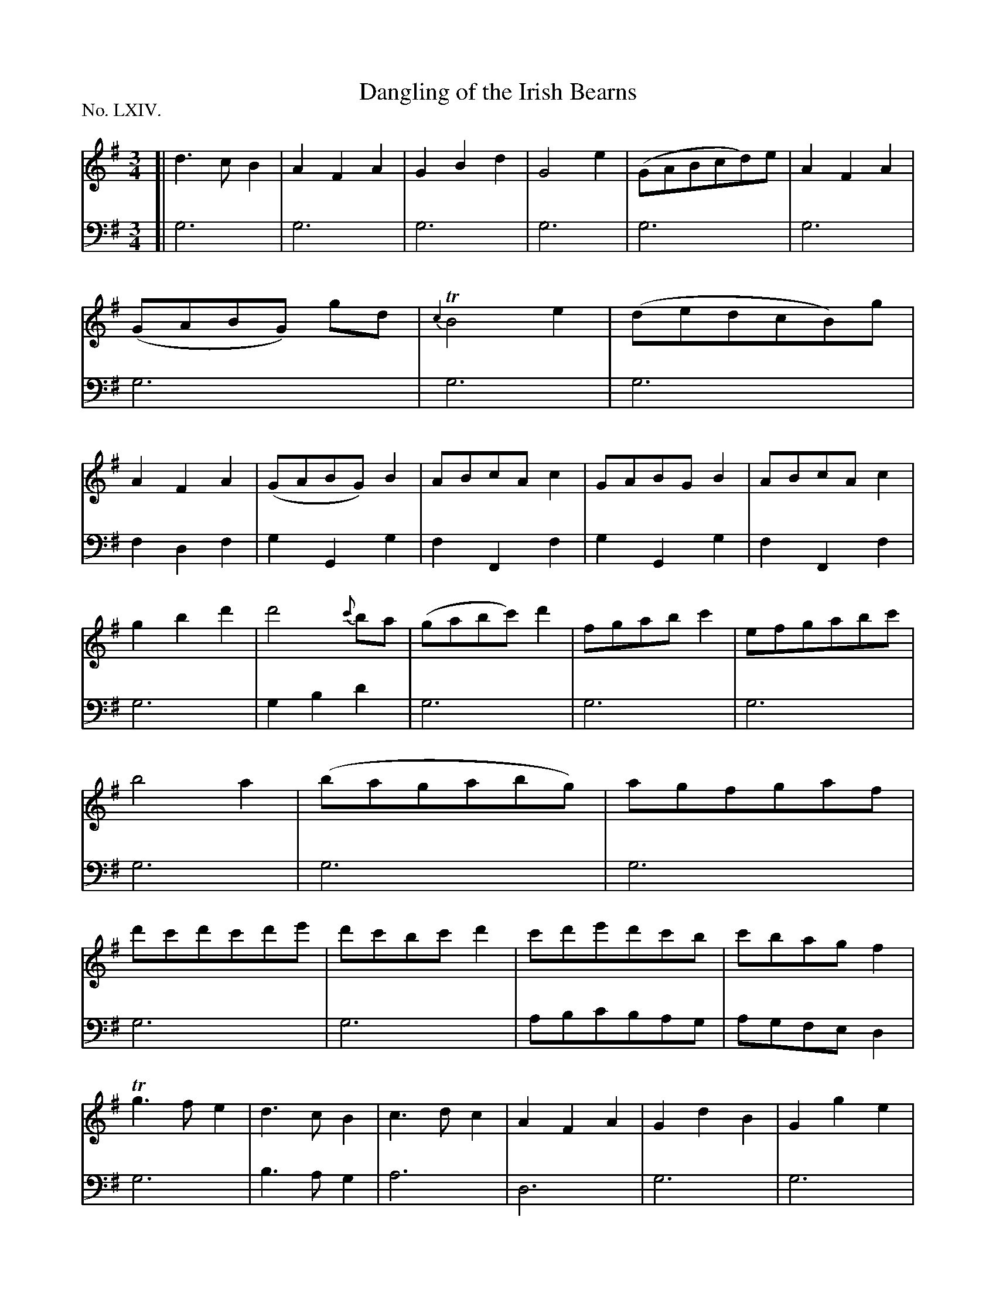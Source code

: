 X: 64
T: Dangling of the Irish Bearns
%R: waltz
B: "The Hibernian Muse" p.40 -41 #1
F: http://imslp.org/wiki/The_Hibernian_Muse_%28Various%29
Z: 2015 John Chambers <jc:trillian.mit.edu>
P: No. LXIV.
M: 3/4
L: 1/8
K: G
% - - - - - - - - - - - - - - - - - - - - - - - - - - - - -
V: 1
[|\
d3cB2 | A2F2A2 | G2B2d2 | G4e2 |\
(GABcd)e | A2F2A2 | (GABG) gd | {c2}TB4e2 |\
(dedcB)g | A2F2A2 | (GABG)B2 | ABcAc2 |\
GABGB2 | ABcAc2 |
g2b2d'2 | d'4 {c'}ba |\
(gabc')d'2 | fgabc'2 | efgabc' | b4a2 |\
(bagabg) | agfgaf | d'c'd'c'd'e' | d'c'bc'd'2 |\
c'd'e'd'c'b | c'bagf2 |
Tg3fe2 | d3cB2 |\
c3dc2 | A2F2A2 | G2d2B2 | G2g2e2 |\
G2d2B2 | A2F2A2 | G2d2B2 | g2d2e2 |\
d2c2B2 | A2F2A2 | g2d2G2 | g2d2B2 |\
g2d2A2 |
gfTedB2 | gfTedA2 | gfTedG2 |\
(gf)(gf)(ga) | (gf)(ed)(cB) | A2d2d2 | Td4c2 |\
d2(cB)(AG) | F2A2A2 | B2d2d2 | {e2}d4c2 |\
B3Bcd | A2F2A2 | G4 |]
% - - - - - - - - - - - - - - - - - - - - - - - - - - - - -
V: 2 clef=bass middle=d
[|\
g6 | g6 | g6 | g6 | g6 | g6 | g6 | g6 | g6 | f2d2f2 | g2G2g2 |
f2F2f2 | g2G2g2 | f2F2f2 | g6 | g2b2d'2 | g6 | g6 | g6 | g6 | g6 |
g6 | g6 | g6 | abc'bag | agfed2 | g6 | b3ag2 | a6 | d6 | g6 | g6 |
g6 | g6 | g6 | g6 | g6 | g6 | g6 | g6 | g6 | g6 | g6 | g6 |
g6 | g6 | d6 | d2f2a2 | g6 | d6 | g2b2b2 | {c'2}b4a2 | g2f2e2 | d6 | G4 |]
